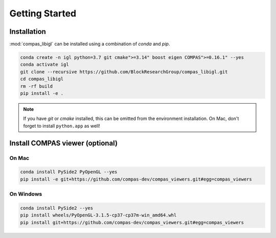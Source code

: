 ********************************************************************************
Getting Started
********************************************************************************

Installation
============

:mod:`compas_libigl` can be installed using a combination of `conda` and `pip`.

.. code-block:: bash

    conda create -n igl python=3.7 git cmake">=3.14" boost eigen COMPAS">=0.16.1" --yes
    conda activate igl
    git clone --recursive https://github.com/BlockResearchGroup/compas_libigl.git
    cd compas_libigl
    rm -rf build
    pip install -e .

.. note::

    If you have `git` or `cmake` installed, this can be omitted from the environment installation.
    On Mac, don't forget to install ``python.app`` as well!


Install COMPAS viewer (optional)
================================

On Mac
------

.. code-block:: bash

    conda install PySide2 PyOpenGL --yes
    pip install -e git+https://github.com/compas-dev/compas_viewers.git#egg=compas_viewers


On Windows
----------

.. code-block:: bash

    conda install PySide2 --yes
    pip install wheels/PyOpenGL-3.1.5-cp37-cp37m-win_amd64.whl
    pip install git+https://github.com/compas-dev/compas_viewers.git#egg=compas_viewers
